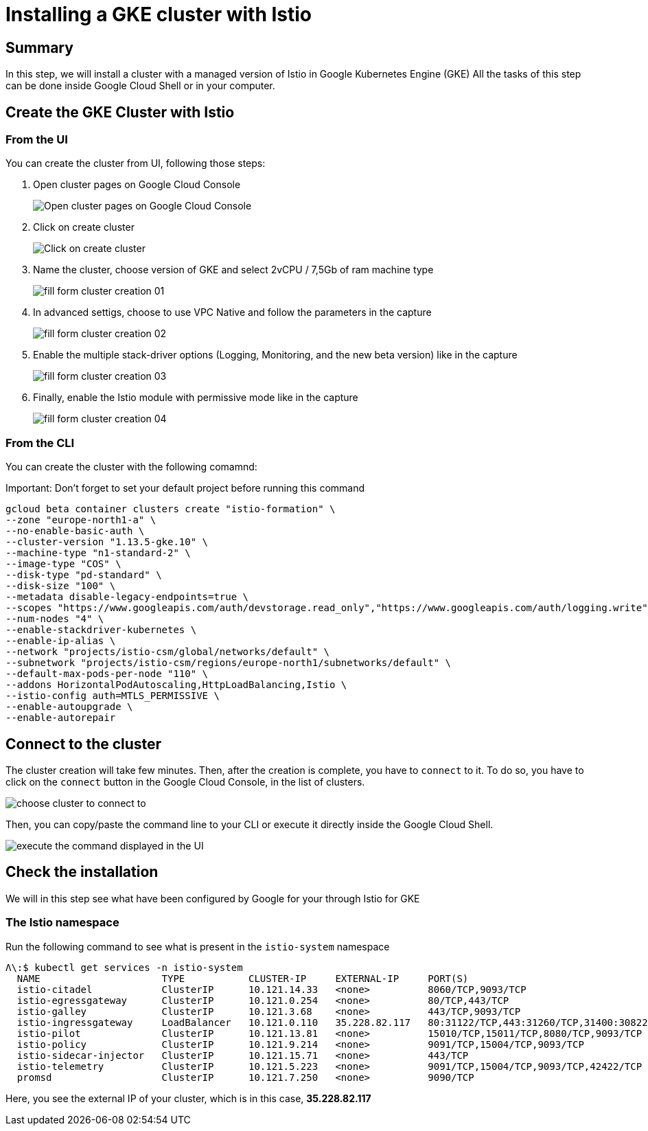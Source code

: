 = Installing a GKE cluster with Istio


[#summary]
== Summary
In this step, we will install a cluster with a managed version of Istio in Google Kubernetes Engine (GKE)
All the tasks of this step can be done inside Google Cloud Shell or in your computer.

[#cluster-creation]
== Create the GKE Cluster with Istio

[#cluster-creation-from-ui]
=== From the UI

You can create the cluster from UI, following those steps:

1. Open cluster pages on Google Cloud Console
+
image:setup/01_go-to-gke-cluster-page.png[Open cluster pages on Google Cloud Console]

2. Click on create cluster
+
image:setup/02_click-on-create-cluster.png[Click on create cluster]

3. Name the cluster, choose version of GKE and select 2vCPU / 7,5Gb of ram machine type
+
image:setup/03_fill-form-01.png[fill form cluster creation 01]

4. In advanced settigs, choose to use VPC Native and follow the parameters in the capture
+
image:setup/04_fill-form-02.png[fill form cluster creation 02]

5. Enable the multiple stack-driver options (Logging, Monitoring, and the new beta version) like in the capture
+
image:setup/05_fill-form-03.png[fill form cluster creation 03]

6. Finally, enable the Istio module with permissive mode like in the capture
+
image:setup/06_fill-form-04.png[fill form cluster creation 04]


[#cluster-creation-from-cli]
=== From the CLI

You can create the cluster with the following comamnd:

Important: Don't forget to set your default project before running this command

[source,bash]
----
gcloud beta container clusters create "istio-formation" \
--zone "europe-north1-a" \
--no-enable-basic-auth \
--cluster-version "1.13.5-gke.10" \
--machine-type "n1-standard-2" \
--image-type "COS" \
--disk-type "pd-standard" \
--disk-size "100" \
--metadata disable-legacy-endpoints=true \
--scopes "https://www.googleapis.com/auth/devstorage.read_only","https://www.googleapis.com/auth/logging.write","https://www.googleapis.com/auth/monitoring","https://www.googleapis.com/auth/servicecontrol","https://www.googleapis.com/auth/service.management.readonly","https://www.googleapis.com/auth/trace.append" \
--num-nodes "4" \
--enable-stackdriver-kubernetes \
--enable-ip-alias \
--network "projects/istio-csm/global/networks/default" \
--subnetwork "projects/istio-csm/regions/europe-north1/subnetworks/default" \
--default-max-pods-per-node "110" \
--addons HorizontalPodAutoscaling,HttpLoadBalancing,Istio \
--istio-config auth=MTLS_PERMISSIVE \
--enable-autoupgrade \
--enable-autorepair
----

[#connect-to-cluster]
== Connect to the cluster

The cluster creation will take few minutes. Then, after the creation is complete, you have to `connect` to it.
To do so, you have to click on the `connect` button in the Google Cloud Console, in the list of clusters.

image:setup/07-connect-to-cluster-01.png[choose cluster to connect to]

Then, you can copy/paste the command line to your CLI or execute it directly inside the Google Cloud Shell.

image:setup/08-connect-to-cluster-02.png[execute the command displayed in the UI]

[#check-installation]
== Check the installation

We will in this step see what have been configured by Google for your through Istio for GKE

=== The Istio namespace

Run the following command to see what is present in the `istio-system` namespace

[source, bash]
----
Λ\:$ kubectl get services -n istio-system
  NAME                     TYPE           CLUSTER-IP     EXTERNAL-IP     PORT(S)                                                                                                                   AGE
  istio-citadel            ClusterIP      10.121.14.33   <none>          8060/TCP,9093/TCP                                                                                                         13m
  istio-egressgateway      ClusterIP      10.121.0.254   <none>          80/TCP,443/TCP                                                                                                            13m
  istio-galley             ClusterIP      10.121.3.68    <none>          443/TCP,9093/TCP                                                                                                          13m
  istio-ingressgateway     LoadBalancer   10.121.0.110   35.228.82.117   80:31122/TCP,443:31260/TCP,31400:30822/TCP,15011:31100/TCP,8060:32306/TCP,853:32455/TCP,15030:31345/TCP,15031:30823/TCP   13m
  istio-pilot              ClusterIP      10.121.13.81   <none>          15010/TCP,15011/TCP,8080/TCP,9093/TCP                                                                                     13m
  istio-policy             ClusterIP      10.121.9.214   <none>          9091/TCP,15004/TCP,9093/TCP                                                                                               13m
  istio-sidecar-injector   ClusterIP      10.121.15.71   <none>          443/TCP                                                                                                                   13m
  istio-telemetry          ClusterIP      10.121.5.223   <none>          9091/TCP,15004/TCP,9093/TCP,42422/TCP                                                                                     13m
  promsd                   ClusterIP      10.121.7.250   <none>          9090/TCP                                                                                                                  13m
----

Here, you see the external IP of your cluster, which is in this case, *35.228.82.117*

